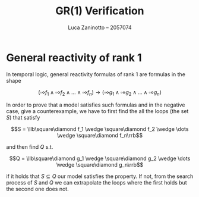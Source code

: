 #+title: GR(1) Verification
#+author: Luca Zaninotto -- 2057074
#+options: toc:nil
#+latex_header: \usepackage{stmaryrd}
#+latex_header: \newcommand{\llb}{\ensuremath{\llbracket}}
#+latex_header: \newcommand{\rrb}{\ensuremath{\rrbracket}}
* General reactivity of rank 1
  In temporal logic, general reactivity formulas of rank 1 are
  formulas in the shape

  \[(\square\diamond f_1 \wedge \square\diamond f_2 \wedge \dots \wedge
  \square\diamond f_n) \rightarrow (\square\diamond g_1 \wedge
  \square\diamond g_2 \wedge \dots \wedge \square\diamond g_n)\]

  In order to prove that a model satisfies such formulas and in the
  negative case, give a counterexample, we have to first find the all
  the loops (the set $S$) that satisfy

  \[S = \llb\square\diamond f_1 \wedge \square\diamond f_2 \wedge
  \dots \wedge \square\diamond f_n\rrb\]

  and then find \(Q\) s.t.

  \[Q = \llb\square\diamond g_1 \wedge \square\diamond g_2 \wedge
  \dots \wedge \square\diamond g_n\rrb\]
  
  if it holds that \(S \subseteq Q\) our model satisfies the
  property. If not, from the search process of $S$ and $Q$ we can
  extrapolate the loops where the first holds but the second one does
  not.
